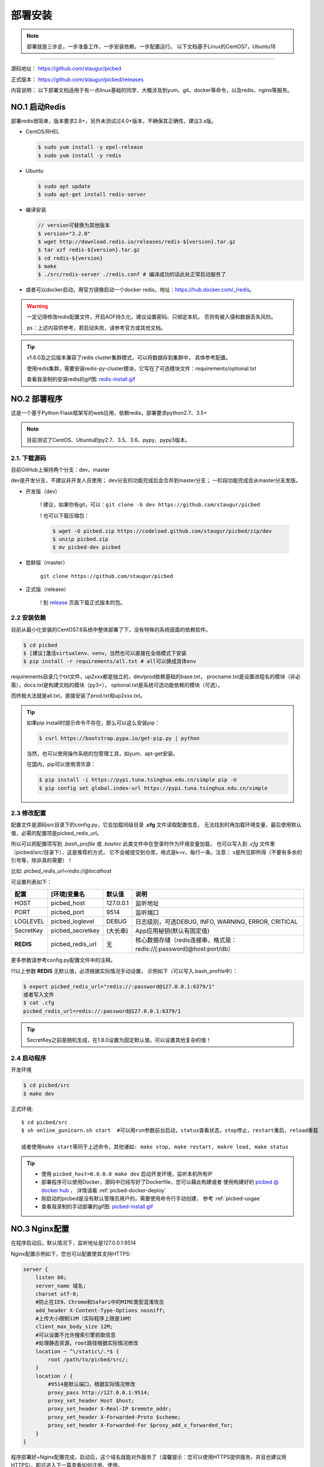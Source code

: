 .. _picbed-install:

===========
部署安装
===========

.. note::

    部署就是三步走，一步准备工作，一步安装依赖，一步配置运行。
    以下文档基于Linux的CentOS7，Ubuntu18

--------------

源码地址： https://github.com/staugur/picbed

正式版本： https://github.com/staugur/picbed/releases

内容说明： 以下部署文档适用于有一点linux基础的同学，大概涉及到yum、git、docker等命令，以及redis、nginx等服务。

.. _picbed-install-no1:

NO.1 启动Redis
-------------------

部署redis很简单，版本要求2.8+，另外未测试过4.0+版本，不确保其正确性，建议3.x版。

- CentOS/RHEL

  .. code-block:: bash

    $ sudo yum install -y epel-release
    $ sudo yum install -y redis

- Ubuntu

  .. code-block:: bash

    $ sudo apt update
    $ sudo apt-get install redis-server

- 编译安装

  .. code-block:: bash

    // version可替换为其他版本
    $ version="3.2.0"
    $ wget http://download.redis.io/releases/redis-${version}.tar.gz
    $ tar xzf redis-${version}.tar.gz
    $ cd redis-${version}
    $ make
    $ ./src/redis-server ./redis.conf # 编译成功的话此处正常启动服务了

- 或者可以docker启动，用官方镜像启动一个docker redis，地址：\ https://hub.docker.com/_/redis\ 。

.. warning::

    一定记得修改redis配置文件，开启AOF持久化，建议设置密码、只绑定本机，
    否则有被入侵和数据丢失风险。

    ps：上述内容供参考，若启动失败，请参考官方或其他文档。

.. tip::

    v1.6.0及之后版本兼容了redis cluster集群模式，可以将数据存到集群中，
    具体参考配置。

    使用redis集群，需要安装redis-py-cluster模块，它写在了可选模块文件：requirements/optional.txt

    查看我录制的安装redis的gif图: `redis-install.gif <https://static.saintic.com/picbed/staugur/2020/07/24/redis-install.gif>`_

.. _picbed-install-no2:

NO.2 部署程序
---------------------

这是一个基于Python Flask框架写的web应用，依赖redis，部署要求python2.7、3.5+

.. note::

    目前测试了CentOS、Ubuntu的py2.7、3.5、3.6、pypy、pypy3版本。

2.1. 下载源码
^^^^^^^^^^^^^^^

目前GitHub上保持两个分支：dev、master

dev是开发分支，不建议非开发人员使用；
dev分支的功能完成后会合并到master分支；
一阶段功能完成会从master分支发版。

- 开发版（dev）

    ! 建议，如果你有git，可以：\ ``git clone -b dev https://github.com/staugur/picbed``

    ! 也可以下载压缩包：

    .. code-block:: bash

        $ wget -O picbed.zip https://codeload.github.com/staugur/picbed/zip/dev
        $ unzip picbed.zip 
        $ mv picbed-dev picbed

- 尝鲜版（master）

    ``git clone https://github.com/staugur/picbed``

- 正式版（release）

    ! 到 `release <https://github.com/staugur/picbed/releases>`_ 页面下载正式版本的包。

2.2 安装依赖
^^^^^^^^^^^^^^

目前从最小化安装的CentOS7.8系统中整体部署了下，没有特殊的系统层面的依赖软件。

.. code-block:: bash

    $ cd picbed
    $ [建议]激活virtualenv、venv，当然也可以直接在全局模式下安装
    $ pip install -r requirements/all.txt # all可以换成具体env

.. versionchanged:: 1.1.0

    requirements目录是依赖包文件所在，env是环境，比如开发环境是dev，正式环境是prod。

    .. code-block:: bash

        $ pip install -r requirements/dev.txt

    在v1.1.0+版本内置了几个对象存储钩子（上传），需要安装的模块在此目录下
    以 *up2xxx.txt* 命名，你想使用某个钩子就需要安装对应模块，
    比如开启又拍云上传，请先安装：

    .. code-block:: bash

        $ pip install -r requirements/up2upyun.txt

    当然，也可以直接全部安装：

    .. code-block:: bash

        $ pip install -r requirements/all.txt

requirements目录几个txt文件，up2xxx都是独立的，dev/prod依赖基础的base.txt，
procname.txt是设置进程名的模块（非必需），docs.txt是构建文档的模块（py3+），
optional.txt是系统可选功能依赖的模块（可选）。

而终极大法就是all.txt，直接安装了prod.txt和up2xxx.txt。

.. versionchanged:: 1.8.0

    all.txt移除了procname.txt，这个是setproctitle模块，优雅地设置进程名，但是
    它所依赖gcc和python-dev包，太"重"了，所以不放到all里面了，有需要可以自己
    单独安装。

    - CentOS/RHEL

        $ sudo yum install -y gcc python-devel # python3-devel

    - Ubuntu

        $ sudo apt install build-essential python-dev # python3-dev

.. tip:: 

    如果pip install时提示命令不存在，那么可以这么安装pip：

    .. code-block:: bash

        $ curl https://bootstrap.pypa.io/get-pip.py | python

    当然，也可以使用操作系统的包管理工具，如yum、apt-get安装。

    在国内，pip可以使用清华源：

    .. code-block:: bash

        $ pip install -i https://pypi.tuna.tsinghua.edu.cn/simple pip -U
        $ pip config set global.index-url https://pypi.tuna.tsinghua.edu.cn/simple

.. _picbed-config:

2.3 修改配置
^^^^^^^^^^^^^^

配置文件是源码src目录下的config.py，它会加载同级目录 **.cfg** 文件读取配置信息，
无法找到时再加载环境变量，最后使用默认值，必需的配置项是picbed_redis_url。

所以可以把配置项写到 `.bash_profile` 或 `.bashrc` 此类文件中在登录时作为环境变量加载，
也可以写入到 `.cfg` 文件里（picbed/src/目录下），这是推荐的方式，
它不会被提交到仓库，格式是k=v，每行一条，注意：
v是所见即所得（不要有多余的引号等，除非真的需要）！

比如: `picbed_redis_url=redis://@localhost`

可设置列表如下：

================  ==========================  ===============   ====================================================================
    配置              [环境]变量名                默认值                                       说明
================  ==========================  ===============   ====================================================================
HOST              picbed_host                 127.0.0.1         监听地址
PORT              picbed_port                  9514             监听端口
LOGLEVEL          picbed_loglevel              DEBUG            日志级别，可选DEBUG, INFO, WARNING, ERROR, CRITICAL
SecretKey         picbed_secretkey             (大长串)         App应用秘钥(默认有固定值)
**REDIS**         picbed_redis_url             无               核心数据存储（redis连接串，格式是：redis://[:password]@host:port/db）
================  ==========================  ===============   ====================================================================

更多参数请参考config.py配置文件中的注释。

!!!以上参数 **REDIS** 无默认值，必须根据实际情况手动设置，
示例如下（可以写入.bash\_profile中）：

.. code-block:: bash

    $ export picbed_redis_url="redis://:password@127.0.0.1:6379/1"
    或者写入文件
    $ cat .cfg
    picbed_redis_url=redis://:password@127.0.0.1:6379/1

.. versionchanged:: 1.6.0

    v1.6.0支持redis cluster集群连接，格式：``rediscluster://host:port,host:port...``
    其他地方无需修改，暂不支持密码

.. tip:: 

    SecretKey之前是随机生成，在1.8.0设置为固定默认值，可以设置其他复杂的值！

2.4 启动程序
^^^^^^^^^^^^^^

开发环境

.. code-block:: bash

    $ cd picbed/src
    $ make dev

正式环境::

    $ cd picbed/src
    $ sh online_gunicorn.sh start  #可以用run参数前台启动，status查看状态，stop停止，restart重启，reload重载

    或者使用make start等同于上述命令，其他诸如: make stop, make restart, makre load, make status

.. tip::

    - 使用 ``picbed_host=0.0.0.0 make dev`` 启动开发环境，监听本机所有IP

    - 部署程序可以使用Docker，源码中已经写好了Dockerfile，您可以藉此构建或者
      使用构建好的 `picbed @ docker hub <https://hub.docker.com/r/staugur/picbed>`_ ，
      详情请看 :ref:`picbed-docker-deploy`

    - 刚启动的picbed是没有默认管理员用户的，需要使用命令行手动创建，
      参考 :ref:`picbed-usgae`

    - 查看我录制的手动部署的gif图: `picbed-install.gif <https://static.saintic.com/picbed/staugur/2020/07/24/picbed-install.gif>`_ 

.. _picbed-nginx:

NO.3 Nginx配置
-------------------

在程序启动后，默认情况下，监听地址是127.0.0.1:9514

Nginx配置示例如下，您也可以配置使其支持HTTPS:

.. code-block:: nginx

    server {
        listen 80;
        server_name 域名;
        charset utf-8;
        #防止在IE9、Chrome和Safari中的MIME类型混淆攻击
        add_header X-Content-Type-Options nosniff;
        #上传大小限制12M（实际程序上限是10M）
        client_max_body_size 12M;
        #可以设置不允许搜索引擎抓取信息
        #处理静态资源，root路径根据实际情况修改
        location ~ ^\/static\/.*$ {
            root /path/to/picbed/src/;
        }
        location / {
            #9514是默认端口，根据实际情况修改
            proxy_pass http://127.0.0.1:9514;
            proxy_set_header Host $host;
            proxy_set_header X-Real-IP $remote_addr;
            proxy_set_header X-Forwarded-Proto $scheme;
            proxy_set_header X-Forwarded-For $proxy_add_x_forwarded_for;
        }
    }

程序部署好+Nginx配置完成，启动后，这个域名就能对外服务了（温馨提示：您可以使用HTTPS提供服务，并且也建议用HTTPS），即可进入下一篇查看如何注册、使用。

此处也录制了安装配置nginx的gif图: `picbed-nginx.gif <https://static.saintic.com/picbed/staugur/2020/07/24/picbed-nginx.gif>`_

NO.4 演示站
-------------------

目前在国内部署了一个演示站，使用最新代码测试新功能，服务地址是：

    http://demo.picbed.pro

    测试账号及密码：demo 123456

由于开启匿名上传出现大量“不适”图片，所以关闭了匿名，可以注册测试，也可以
使用上述测试账号，请不要修改其密码。

另请勿将其当做永久站，图片不定时删除，仅作测试演示使用。

.. _picbed-upgrade:

NO.5 程序升级
------------------

目前git下载可以使用git pull拉取最新代码，重载或重启主程序(make reload/restart)即完成升级。

.. tip::

    reload/restart在大部分情况下都可以重载代码和配置(从.cfg读取)，但是如果
    需要从环境变量重新读取配置，那么只能用restart。

下面提到的版本在升级时需要注意，未提及的直接更新代码和程序即可。

从旧版本跨多个版本更新，在拉取最新代码后，参考下面升级到对应版本的注意事项，
如果使用upgrade命令行，注意不要跨版本（当然其参数固定，也无法跨多个）。

- v1.2.0

    增加了依赖，需要安装requests模块（pip install requests），
    已写到requirements/base.txt

- v1.6.0

    1. 兼容了redis cluster集群模式，如果使用此存储，需要安装redis-py-cluster模块

    .. code-block:: bash
    
        $ pip install redis-py-cluster>1.0.0
    
    此依赖已写到requirements/optional.txt文件中

    2. LinkToken统计功能设计更改
    
    旧版本调用统计写入到redis的 `picbed:report:linktokens` 中，此版本改为
    `picbed:report:linktokens:{username}`

    如果需要旧数据，可以将旧版key改名，加上 `:{your username}`

- v1.7.0

    值得一提的是，这个版本命令行增加了upgrade子命令，用来在版本更新时迁移数据、字段等。

    .. code-block:: bash

        $ cd picbed/src
        $ flask sa upgrade -h
        Usage: flask sa upgrade [OPTIONS] [1.6-1.7]

        版本升级助手

        Options:
            --yes       Confirm the action without prompting.
            -h, --help  Show this message and exit.

    所以，从1.6升级代码到1.7，请执行命令（可以多次执行）：

    .. code-block:: bash

        $ cd picbed/src
        $ flask sa upgrade --yes 1.6-1.7

- v1.8.0

    - 增加了依赖模块bleach和semver，可以手动安装：
    
      .. code-block:: bash
      
        $ pip install 'bleach>2.0.0' 'semver>=2.9.1,<3'

    - 更改设计：已删除图片的数据直接删除，故此升级时可以清理历史遗留的key

    以上都可以通过命令行自动完成：

    .. code-block:: bash

        $ cd picbed/src
        $ flask sa upgrade --yes 1.7-1.8

    .. warning::

        up2cos、up2oss两个钩子从内置移除了，独立成第三方，分别是：
        `staugur/picbed-up2cos <https://github.com/staugur/picbed-up2cos>`_ 、
        `staugur/picbed-up2oss <https://github.com/staugur/picbed-up2oss>`_


